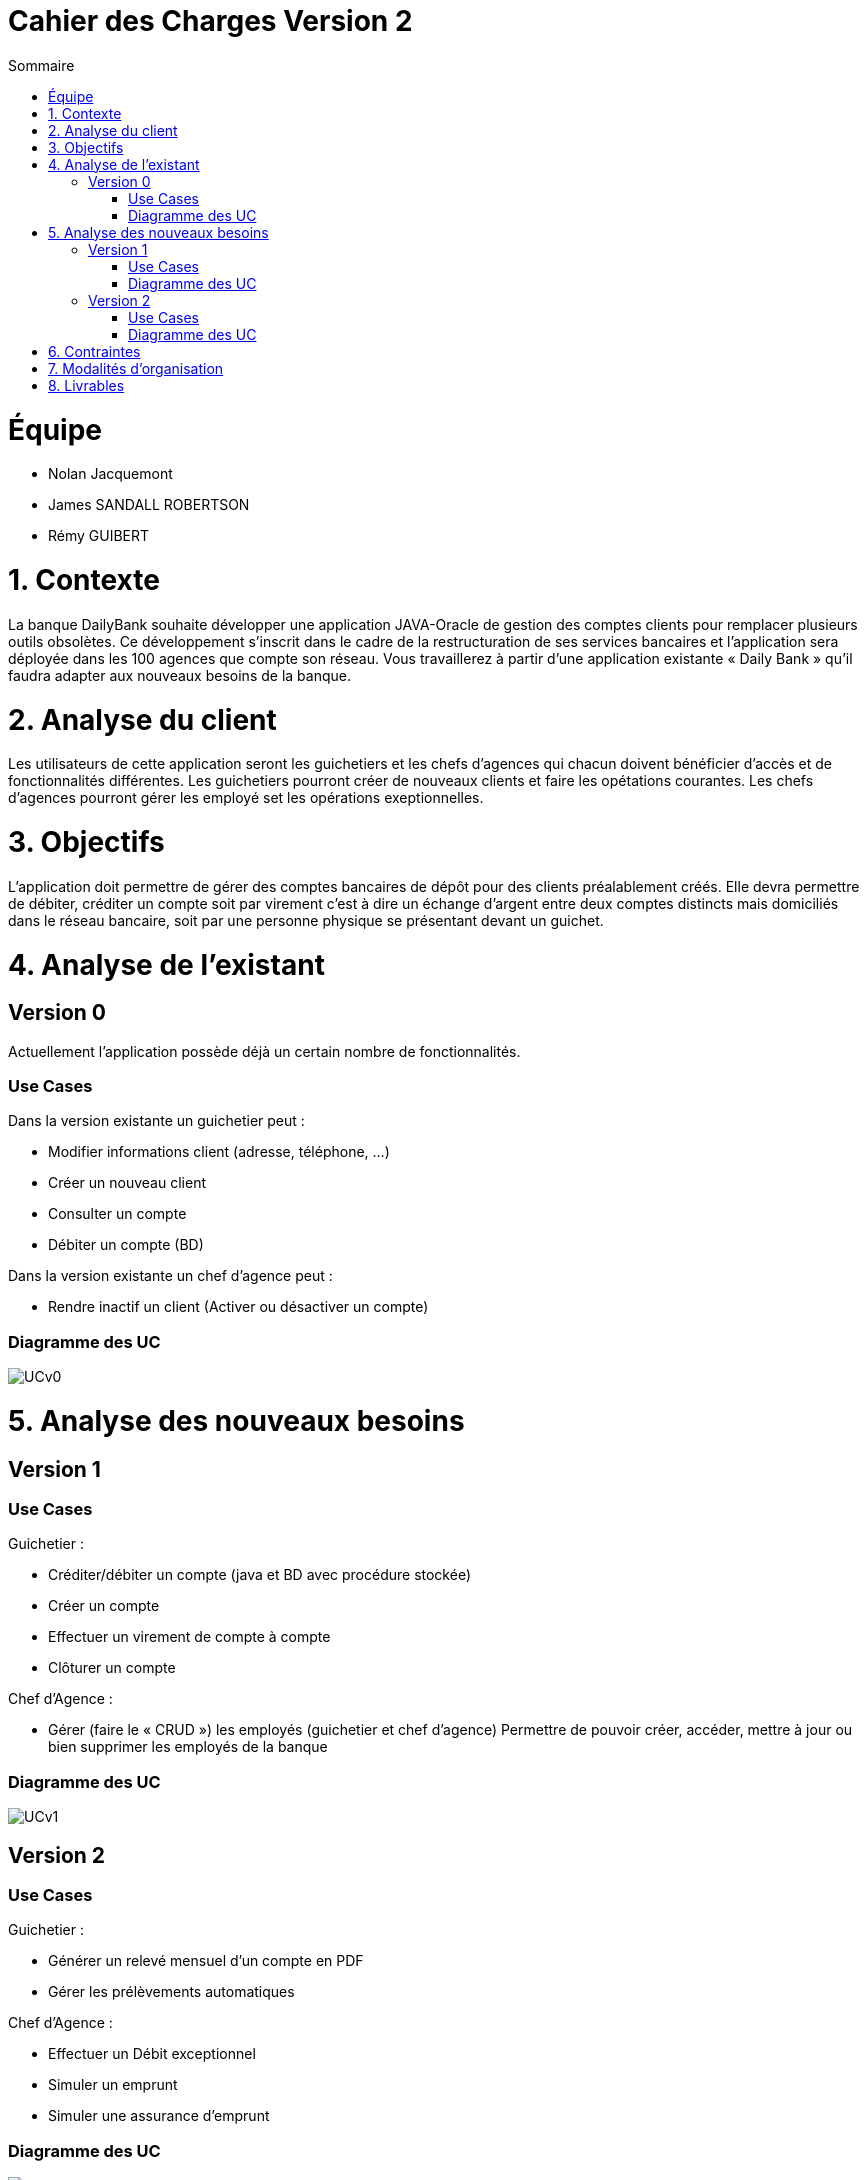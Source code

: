 = Cahier des Charges Version 2
:toc:
:toc-title: Sommaire

# Équipe
* Nolan Jacquemont 
* James SANDALL ROBERTSON 
* Rémy GUIBERT

# 1. Contexte

La banque DailyBank souhaite développer une application JAVA-Oracle de gestion des comptes clients pour remplacer plusieurs outils obsolètes. Ce développement s’inscrit dans le cadre de la restructuration de ses services bancaires et l’application sera déployée dans les 100 agences que compte son réseau. Vous travaillerez à partir d’une application existante « Daily Bank » qu’il faudra adapter aux nouveaux besoins de la banque.


# 2. Analyse du client

Les utilisateurs de cette application seront les guichetiers et les chefs d'agences qui chacun doivent bénéficier d'accès et de fonctionnalités différentes.
Les guichetiers pourront créer de nouveaux clients et faire les opétations courantes.
Les chefs d'agences pourront gérer les employé set les opérations exeptionnelles. 


# 3. Objectifs

L’application doit permettre de gérer des comptes bancaires de dépôt pour des clients préalablement créés. Elle devra permettre de débiter, créditer un compte soit par virement c’est à dire un échange d’argent entre deux comptes distincts mais domiciliés dans le réseau bancaire, soit par une personne physique se présentant devant un guichet.

# 4. Analyse de l'existant

## Version 0
Actuellement l'application possède déjà un certain nombre de fonctionnalités.

### Use Cases
Dans la version existante un guichetier peut :

* Modifier informations client (adresse, téléphone, …)

* Créer un nouveau client

* Consulter un compte

* Débiter un compte (BD)

Dans la version existante un chef d’agence peut :

* Rendre inactif un client (Activer ou désactiver un compte)

### Diagramme des UC
image::../plantuml/UCv0.png[] 


# 5. Analyse des nouveaux besoins

## Version 1
### Use Cases

Guichetier :

* Créditer/débiter un compte (java et BD avec procédure stockée)

* Créer un compte

* Effectuer un virement de compte à compte

* Clôturer un compte

Chef d’Agence :

* Gérer (faire le « CRUD ») les employés (guichetier et chef d’agence)
Permettre de pouvoir créer, accéder, mettre à jour ou bien supprimer les employés de la banque

### Diagramme des UC
image::../plantuml/UCv1.png[]


## Version 2
### Use Cases
Guichetier :

* Générer un relevé mensuel d’un compte en PDF
* Gérer les prélèvements automatiques

Chef d’Agence :

* Effectuer un Débit exceptionnel
* Simuler un emprunt
* Simuler une assurance d’emprunt

### Diagramme des UC
image::../plantuml/UCv2.png[]

# 6. Contraintes

 * Respecter les contraintes juridiques (RGPD ...)
 * Utilisation et adaption d'une base de donnée existante
 * Utilisation du langage Java avec la librairie JavaFX
 * Création de plusieurs gantt pour "planifier" les tâches
 * Utilisation du format asciidoc 
   
# 7. Modalités d'organisation

Afin de collaborer nous devons utiliser l'outil de "versioning" git.
Gestion de la répartion des tâches à l'aide des "issues" proposés par github.


# 8. Livrables

* Gantt
* Cahier des charges
* Documentation technique
* Documentation Utilisateur
* Cahier de Recette
